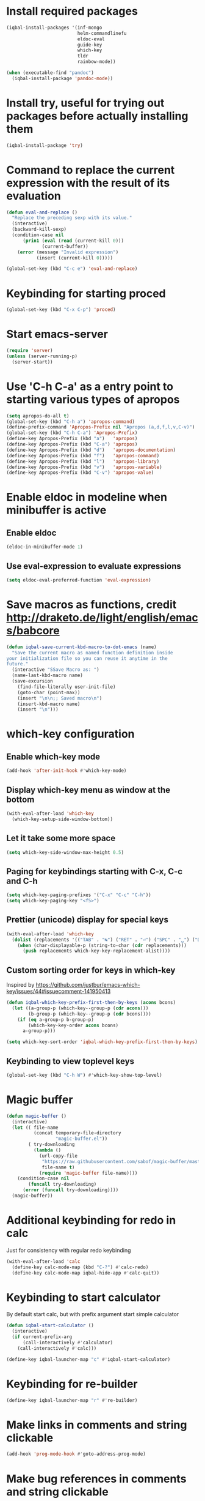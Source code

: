 * Install required packages
  #+BEGIN_SRC emacs-lisp
    (iqbal-install-packages '(inf-mongo
                              helm-commandlinefu
                              eldoc-eval
                              guide-key
                              which-key
                              tldr
                              rainbow-mode))

    (when (executable-find "pandoc")
      (iqbal-install-package 'pandoc-mode))
  #+END_SRC


* Install try, useful for trying out packages before actually installing them
  #+BEGIN_SRC emacs-lisp
    (iqbal-install-package 'try)
  #+END_SRC


* Command to replace the current expression with the result of its evaluation
  #+BEGIN_SRC emacs-lisp
    (defun eval-and-replace ()
      "Replace the preceding sexp with its value."
      (interactive)
      (backward-kill-sexp)
      (condition-case nil
          (prin1 (eval (read (current-kill 0)))
                 (current-buffer))
        (error (message "Invalid expression")
               (insert (current-kill 0)))))

    (global-set-key (kbd "C-c e") 'eval-and-replace)
  #+END_SRC


* Keybinding for starting proced
  #+BEGIN_SRC emacs-lisp
    (global-set-key (kbd "C-x C-p") 'proced)
  #+END_SRC


* Start emacs-server
  #+BEGIN_SRC emacs-lisp
    (require 'server)
    (unless (server-running-p)
      (server-start))
  #+END_SRC


* Use 'C-h C-a' as a entry point to starting various types of apropos
  #+BEGIN_SRC emacs-lisp
    (setq apropos-do-all t)
    (global-set-key (kbd "C-h a") 'apropos-command)
    (define-prefix-command 'Apropos-Prefix nil "Apropos (a,d,f,l,v,C-v)")
    (global-set-key (kbd "C-h C-a") 'Apropos-Prefix)
    (define-key Apropos-Prefix (kbd "a")   'apropos)
    (define-key Apropos-Prefix (kbd "C-a") 'apropos)
    (define-key Apropos-Prefix (kbd "d")   'apropos-documentation)
    (define-key Apropos-Prefix (kbd "f")   'apropos-command)
    (define-key Apropos-Prefix (kbd "l")   'apropos-library)
    (define-key Apropos-Prefix (kbd "v")   'apropos-variable)
    (define-key Apropos-Prefix (kbd "C-v") 'apropos-value)
  #+END_SRC


* Enable eldoc in modeline when minibuffer is active
** Enable eldoc
  #+BEGIN_SRC emacs-lisp
    (eldoc-in-minibuffer-mode 1)
  #+END_SRC

** Use eval-expression to evaluate expressions
   #+BEGIN_SRC emacs-lisp
     (setq eldoc-eval-preferred-function 'eval-expression)
   #+END_SRC


* Save macros as functions, credit [[http://draketo.de/light/english/emacs/babcore]]
  #+BEGIN_SRC emacs-lisp
    (defun iqbal-save-current-kbd-macro-to-dot-emacs (name)
      "Save the current macro as named function definition inside
    your initialization file so you can reuse it anytime in the
    future."
      (interactive "SSave Macro as: ")
      (name-last-kbd-macro name)
      (save-excursion 
        (find-file-literally user-init-file)
        (goto-char (point-max))
        (insert "\n\n;; Saved macro\n")
        (insert-kbd-macro name)
        (insert "\n")))
  #+END_SRC


* which-key configuration
** Enable which-key mode
   #+BEGIN_SRC emacs-lisp
     (add-hook 'after-init-hook #'which-key-mode)
   #+END_SRC

** Display which-key menu as window at the bottom
   #+BEGIN_SRC emacs-lisp
     (with-eval-after-load 'which-key
       (which-key-setup-side-window-bottom))
   #+END_SRC

** Let it take some more space
   #+BEGIN_SRC emacs-lisp
     (setq which-key-side-window-max-height 0.5)
   #+END_SRC

** Paging for keybindings starting with C-x, C-c and C-h
   #+BEGIN_SRC emacs-lisp
     (setq which-key-paging-prefixes '("C-x" "C-c" "C-h"))
     (setq which-key-paging-key "<f5>")
   #+END_SRC

** Prettier (unicode) display for special keys
   #+BEGIN_SRC emacs-lisp
     (with-eval-after-load 'which-key
       (dolist (replacements '(("TAB" . "↹") ("RET" . "⏎") ("SPC" . "␣") ("DEL" . "⌫") ("ESC" . "⎋")))
         (when (char-displayable-p (string-to-char (cdr replacements)))
           (push replacements which-key-key-replacement-alist))))
   #+END_SRC

** Custom sorting order for keys in which-key
   Inspired by https://github.com/justbur/emacs-which-key/issues/44#issuecomment-141950413
   #+BEGIN_SRC emacs-lisp
     (defun iqbal-which-key-prefix-first-then-by-keys (acons bcons)
       (let ((a-group-p (which-key--group-p (cdr acons)))
             (b-group-p (which-key--group-p (cdr bcons))))
         (if (eq a-group-p b-group-p)
             (which-key-key-order acons bcons)
           a-group-p)))

     (setq which-key-sort-order 'iqbal-which-key-prefix-first-then-by-keys)
   #+END_SRC

** Keybinding to view toplevel keys
   #+BEGIN_SRC emacs-lisp
     (global-set-key (kbd "C-h W") #'which-key-show-top-level)
   #+END_SRC


* Magic buffer
  #+BEGIN_SRC emacs-lisp
    (defun magic-buffer ()
      (interactive)
      (let (( file-name
              (concat temporary-file-directory
                      "magic-buffer.el"))
            ( try-downloading
              (lambda ()
                (url-copy-file
                 "https://raw.githubusercontent.com/sabof/magic-buffer/master/magic-buffer.el"
                 file-name t)
                (require 'magic-buffer file-name))))
        (condition-case nil
            (funcall try-downloading)
          (error (funcall try-downloading))))
      (magic-buffer))
  #+END_SRC


* Additional keybinding for redo in calc
  Just for consistency with regular redo keybinding
  #+BEGIN_SRC emacs-lisp
    (with-eval-after-load 'calc
      (define-key calc-mode-map (kbd "C-?") #'calc-redo)
      (define-key calc-mode-map iqbal-hide-app #'calc-quit))
  #+END_SRC


* Keybinding to start calculator
  By default start calc, but with prefix argument start simple calculator
  #+BEGIN_SRC emacs-lisp
    (defun iqbal-start-calculator ()
      (interactive)
      (if current-prefix-arg
          (call-interactively #'calculator)
        (call-interactively #'calc)))

    (define-key iqbal-launcher-map "c" #'iqbal-start-calculator)
  #+END_SRC


* Keybinding for re-builder
  #+BEGIN_SRC emacs-lisp
    (define-key iqbal-launcher-map "r" #'re-builder)
  #+END_SRC


* Make links in comments and string clickable
  #+BEGIN_SRC emacs-lisp
    (add-hook 'prog-mode-hook #'goto-address-prog-mode)
  #+END_SRC


* Make bug references in comments and string clickable
  #+BEGIN_SRC emacs-lisp
    (add-hook 'prog-mode-hook #'bug-reference-prog-mode)
  #+END_SRC


* pandoc-mode configuration
** Change default keybinding
   #+BEGIN_SRC emacs-lisp
     (with-eval-after-load 'pandoc-mode
       (define-key iqbal-launcher-map "p" #'pandoc-main-hydra/body)
       (define-key pandoc-mode-map (kbd "C-c /") nil))
   #+END_SRC

** Enable pandoc mode in text-modes
   #+BEGIN_SRC emacs-lisp
     (defun iqbal-enable-pandoc-mode-maybe ()
       (when (locate-library "pandoc-mode")
         (pandoc-mode +1)))

     (add-hook 'text-mode-hook #'iqbal-enable-pandoc-mode-maybe)
   #+END_SRC
